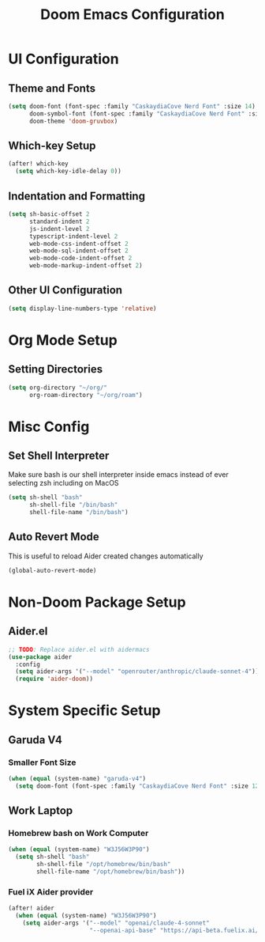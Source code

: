 #+TITLE: Doom Emacs Configuration

* UI Configuration

** Theme and Fonts

#+begin_src emacs-lisp
(setq doom-font (font-spec :family "CaskaydiaCove Nerd Font" :size 14)
      doom-symbol-font (font-spec :family "CaskaydiaCove Nerd Font" :size 16)
      doom-theme 'doom-gruvbox)
#+end_src

** Which-key Setup

#+begin_src emacs-lisp
(after! which-key
  (setq which-key-idle-delay 0))
#+end_src

** Indentation and Formatting

#+begin_src emacs-lisp
(setq sh-basic-offset 2
      standard-indent 2
      js-indent-level 2
      typescript-indent-level 2
      web-mode-css-indent-offset 2
      web-mode-sql-indent-offset 2
      web-mode-code-indent-offset 2
      web-mode-markup-indent-offset 2)
#+end_src

** Other UI Configuration

#+begin_src emacs-lisp
(setq display-line-numbers-type 'relative)
#+end_src

* Org Mode Setup

** Setting Directories

#+begin_src emacs-lisp
(setq org-directory "~/org/"
      org-roam-directory "~/org/roam")
#+end_src

* Misc Config

** Set Shell Interpreter

Make sure bash is our shell interpreter inside emacs instead of ever selecting zsh including on MacOS

#+begin_src emacs-lisp
(setq sh-shell "bash"
      sh-shell-file "/bin/bash"
      shell-file-name "/bin/bash")
#+end_src

** Auto Revert Mode

This is useful to reload Aider created changes automatically

#+begin_src emacs-lisp
(global-auto-revert-mode)
#+end_src

*  Non-Doom Package Setup

** Aider.el

#+begin_src emacs-lisp
;; TODO: Replace aider.el with aidermacs
(use-package aider
  :config
  (setq aider-args '("--model" "openrouter/anthropic/claude-sonnet-4"))
  (require 'aider-doom))
#+end_src

* System Specific Setup

** Garuda V4

*** Smaller Font Size

#+begin_src emacs-lisp
(when (equal (system-name) "garuda-v4")
  (setq doom-font (font-spec :family "CaskaydiaCove Nerd Font" :size 12)))
#+end_src

** Work Laptop

*** Homebrew bash on Work Computer

#+begin_src emacs-lisp
(when (equal (system-name) "W3J56W3P90")
  (setq sh-shell "bash"
        sh-shell-file "/opt/homebrew/bin/bash"
        shell-file-name "/opt/homebrew/bin/bash"))
#+end_src

*** Fuel iX Aider provider

#+begin_src emacs-lisp
(after! aider
  (when (equal (system-name) "W3J56W3P90")
    (setq aider-args '("--model" "openai/claude-4-sonnet"
                       "--openai-api-base" "https://api-beta.fuelix.ai/v1"))))
#+end_src
